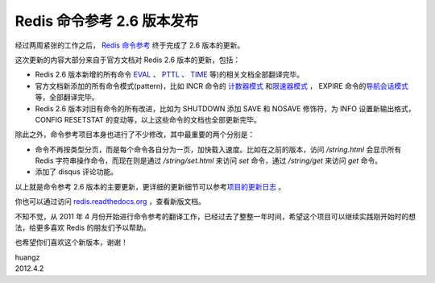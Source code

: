 Redis 命令参考 2.6 版本发布
======================================

经过两周紧张的工作之后， `Redis 命令参考 <http://redis.readthedocs.org>`_ 终于完成了 2.6 版本的更新。

这次更新的内容大部分来自于官方文档对 Redis 2.6 版本的更新，包括：

- Redis 2.6 版本新增的所有命令 `EVAL <http://redis.readthedocs.org/en/latest/script/eval.html>`_ 、 `PTTL <http://redis.readthedocs.org/en/latest/key/pttl.html>`_ 、 `TIME <http://redis.readthedocs.org/en/latest/server/time.html>`_ 等)的相关文档全部翻译完毕。

- 官方文档新添加的所有命令模式(pattern)，比如 INCR 命令的 `计数器模式 <http://redis.readthedocs.org/en/latest/string/incr.html#id2>`_ 和\ `限速器模式 <http://redis.readthedocs.org/en/latest/string/incr.html#id3>`_ ， EXPIRE 命令的\ `导航会话模式 <http://redis.readthedocs.org/en/latest/key/expire.html#id2>`_ 等，全部翻译完毕。

- Redis 2.6 版本对旧有命令的所有改进，比如为 SHUTDOWN 添加 SAVE 和 NOSAVE 修饰符，为 INFO 设置新输出格式， CONFIG RESETSTAT 的变动等，以上这些命令的文档也全部更新完毕。

除此之外，命令参考项目本身也进行了不少修改，其中最重要的两个分别是：

- 命令不再按类型分页，而是每个命令各自分为一页，加快载入速度。比如在之前的版本，访问 `/string.html` 会显示所有 Redis 字符串操作命令，而现在则是通过 `/string/set.html` 来访问 `set` 命令，通过 `/string/get` 来访问 `get` 命令。
- 添加了 disqus 评论功能。

以上就是命令参考 2.6 版本的主要更新，更详细的更新细节可以参考\ `项目的更新日志 <http://redis.readthedocs.org/en/latest/change_log.html#redis-2-6>`_ 。

你也可以通过访问 `redis.readthedocs.org <http://redis.readthedocs.org>`_ ，查看新版文档。

不知不觉，从 2011 年 4 月份开始进行命令参考的翻译工作，已经过去了整整一年时间，希望这个项目可以继续实践刚开始时的想法，给更多喜欢 Redis 的朋友们予以帮助。

也希望你们喜欢这个新版本，谢谢！

| huangz  
| 2012.4.2
